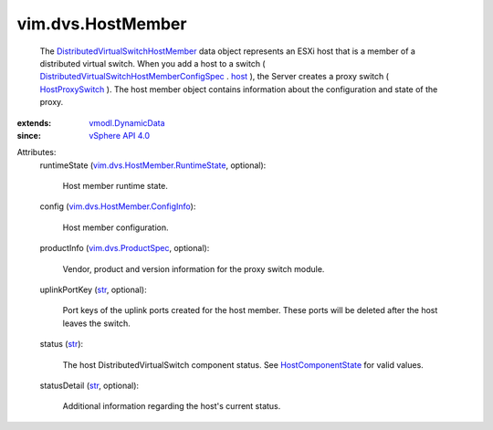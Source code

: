 .. _str: https://docs.python.org/2/library/stdtypes.html

.. _host: ../../vim/dvs/HostMember/ConfigSpec.rst#host

.. _vSphere API 4.0: ../../vim/version.rst#vimversionversion5

.. _HostProxySwitch: ../../vim/host/HostProxySwitch.rst

.. _vmodl.DynamicData: ../../vmodl/DynamicData.rst

.. _HostComponentState: ../../vim/dvs/HostMember/HostComponentState.rst

.. _vim.dvs.ProductSpec: ../../vim/dvs/ProductSpec.rst

.. _vim.dvs.HostMember.ConfigInfo: ../../vim/dvs/HostMember/ConfigInfo.rst

.. _vim.dvs.HostMember.RuntimeState: ../../vim/dvs/HostMember/RuntimeState.rst

.. _DistributedVirtualSwitchHostMember: ../../vim/dvs/HostMember.rst

.. _DistributedVirtualSwitchHostMemberConfigSpec: ../../vim/dvs/HostMember/ConfigSpec.rst


vim.dvs.HostMember
==================
  The `DistributedVirtualSwitchHostMember`_ data object represents an ESXi host that is a member of a distributed virtual switch. When you add a host to a switch ( `DistributedVirtualSwitchHostMemberConfigSpec`_ . `host`_ ), the Server creates a proxy switch ( `HostProxySwitch`_ ). The host member object contains information about the configuration and state of the proxy.
:extends: vmodl.DynamicData_
:since: `vSphere API 4.0`_

Attributes:
    runtimeState (`vim.dvs.HostMember.RuntimeState`_, optional):

       Host member runtime state.
    config (`vim.dvs.HostMember.ConfigInfo`_):

       Host member configuration.
    productInfo (`vim.dvs.ProductSpec`_, optional):

       Vendor, product and version information for the proxy switch module.
    uplinkPortKey (`str`_, optional):

       Port keys of the uplink ports created for the host member. These ports will be deleted after the host leaves the switch.
    status (`str`_):

       The host DistributedVirtualSwitch component status. See `HostComponentState`_ for valid values.
    statusDetail (`str`_, optional):

       Additional information regarding the host's current status.
